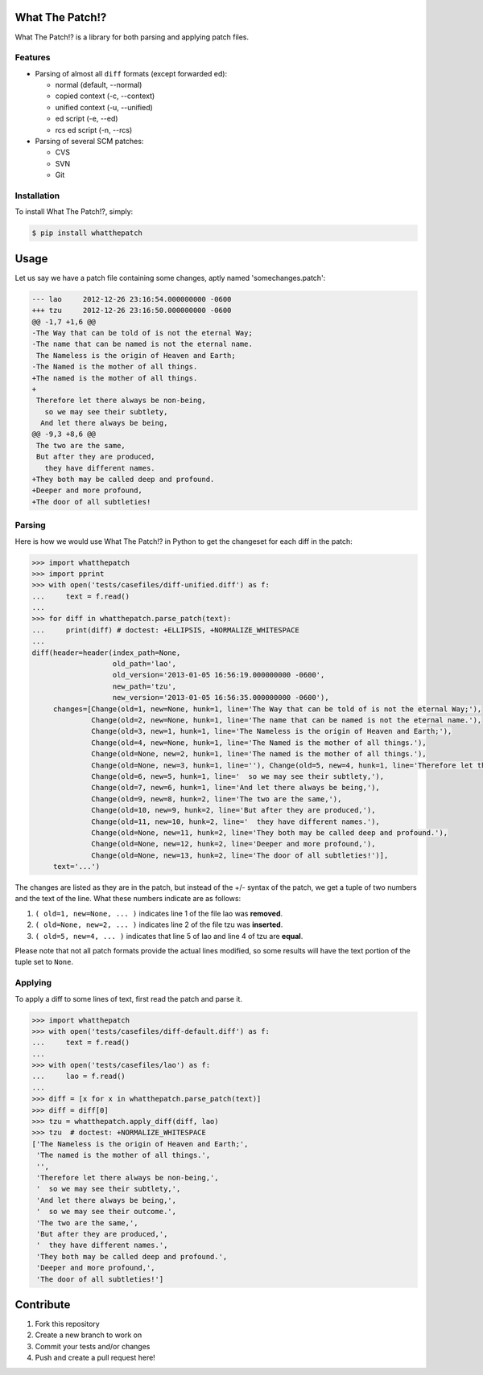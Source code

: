 What The Patch!?
================

.. image:: https://travis-ci.org/cscorley/whatthepatch.svg?style=flat
    :target: https://travis-ci.org/cscorley/whatthepatch

What The Patch!? is a library for both parsing and applying patch files.

Features
---------

- Parsing of almost all ``diff`` formats (except forwarded ed):

  - normal (default, --normal)
  - copied context (-c, --context)
  - unified context (-u, --unified)
  - ed script (-e, --ed)
  - rcs ed script (-n, --rcs)

- Parsing of several SCM patches:

  - CVS
  - SVN
  - Git

Installation
------------

To install What The Patch!?, simply:

.. code-block:: bash

    $ pip install whatthepatch

Usage
=====

Let us say we have a patch file containing some changes, aptly named
'somechanges.patch':

.. code-block:: diff

    --- lao	2012-12-26 23:16:54.000000000 -0600
    +++ tzu	2012-12-26 23:16:50.000000000 -0600
    @@ -1,7 +1,6 @@
    -The Way that can be told of is not the eternal Way;
    -The name that can be named is not the eternal name.
     The Nameless is the origin of Heaven and Earth;
    -The Named is the mother of all things.
    +The named is the mother of all things.
    +
     Therefore let there always be non-being,
       so we may see their subtlety,
      And let there always be being,
    @@ -9,3 +8,6 @@
     The two are the same,
     But after they are produced,
       they have different names.
    +They both may be called deep and profound.
    +Deeper and more profound,
    +The door of all subtleties!


Parsing
-------

Here is how we would use What The Patch!? in Python to get the changeset for
each diff in the patch:

.. code-block:: python

    >>> import whatthepatch
    >>> import pprint
    >>> with open('tests/casefiles/diff-unified.diff') as f:
    ...     text = f.read()
    ...
    >>> for diff in whatthepatch.parse_patch(text):
    ...     print(diff) # doctest: +ELLIPSIS, +NORMALIZE_WHITESPACE
    ...
    diff(header=header(index_path=None,
                       old_path='lao',
                       old_version='2013-01-05 16:56:19.000000000 -0600',
                       new_path='tzu',
                       new_version='2013-01-05 16:56:35.000000000 -0600'),
         changes=[Change(old=1, new=None, hunk=1, line='The Way that can be told of is not the eternal Way;'),
                  Change(old=2, new=None, hunk=1, line='The name that can be named is not the eternal name.'),
                  Change(old=3, new=1, hunk=1, line='The Nameless is the origin of Heaven and Earth;'),
                  Change(old=4, new=None, hunk=1, line='The Named is the mother of all things.'),
                  Change(old=None, new=2, hunk=1, line='The named is the mother of all things.'),
                  Change(old=None, new=3, hunk=1, line=''), Change(old=5, new=4, hunk=1, line='Therefore let there always be non-being,'),
                  Change(old=6, new=5, hunk=1, line='  so we may see their subtlety,'),
                  Change(old=7, new=6, hunk=1, line='And let there always be being,'),
                  Change(old=9, new=8, hunk=2, line='The two are the same,'),
                  Change(old=10, new=9, hunk=2, line='But after they are produced,'),
                  Change(old=11, new=10, hunk=2, line='  they have different names.'),
                  Change(old=None, new=11, hunk=2, line='They both may be called deep and profound.'),
                  Change(old=None, new=12, hunk=2, line='Deeper and more profound,'),
                  Change(old=None, new=13, hunk=2, line='The door of all subtleties!')],
         text='...')

The changes are listed as they are in the patch, but instead of the +/- syntax
of the patch, we get a tuple of two numbers and the text of the line.
What these numbers indicate are as follows:

#. ``( old=1, new=None, ... )`` indicates line 1 of the file lao was **removed**.
#. ``( old=None, new=2, ... )`` indicates line 2 of the file tzu was **inserted**.
#. ``( old=5, new=4, ... )`` indicates that line 5 of lao and line 4 of tzu are **equal**.

Please note that not all patch formats provide the actual lines modified, so some 
results will have the text portion of the tuple set to ``None``.

Applying
--------

To apply a diff to some lines of text, first read the patch and parse it.

.. code-block:: python

    >>> import whatthepatch
    >>> with open('tests/casefiles/diff-default.diff') as f:
    ...     text = f.read()
    ...
    >>> with open('tests/casefiles/lao') as f:
    ...     lao = f.read()
    ...
    >>> diff = [x for x in whatthepatch.parse_patch(text)]
    >>> diff = diff[0]
    >>> tzu = whatthepatch.apply_diff(diff, lao)
    >>> tzu  # doctest: +NORMALIZE_WHITESPACE
    ['The Nameless is the origin of Heaven and Earth;',
     'The named is the mother of all things.',
     '',
     'Therefore let there always be non-being,',
     '  so we may see their subtlety,',
     'And let there always be being,',
     '  so we may see their outcome.',
     'The two are the same,',
     'But after they are produced,',
     '  they have different names.',
     'They both may be called deep and profound.',
     'Deeper and more profound,',
     'The door of all subtleties!']


Contribute
==========

#. Fork this repository
#. Create a new branch to work on
#. Commit your tests and/or changes
#. Push and create a pull request here!

